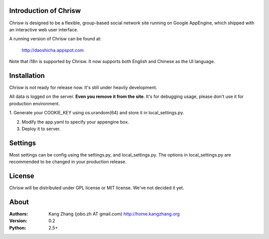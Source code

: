 Introduction of Chrisw
======================
Chrisw is designed to be a flexible, group-based social network site running
on Google AppEngine, which shipped with an interactive web user interface.

A running version of Chrisw can be found at:

	http://daoshicha.appspot.com

Note that i18n is supported by Chrisw. It now supports both English and 
Chinese as the UI language.

Installation
============
Chrisw is not ready for release now. It's still under heavily development. 

All data is logged on the server. **Even you remove it from the site**. It's 
for debugging usage, please don't use it for production environment.

1. Generate your COOKIE_KEY using os.urandom(64) and store it in 
local_settings.py.

2. Modify the app.yaml to specify your appengine box.

3. Deploy it to server.

Settings 
========

Most settings can be config using the settings.py, and local_settings.py. The
options in local_settings.py are recommended to be changed in your production 
release.

License
=======


Chrisw will be distributed under GPL license or MIT license. We've not decided 
it yet.

About
=====

:Authors:
    Kang Zhang (jobo.zh AT gmail.com) http://home.kangzhang.org

:Version: 
	0.2

:Python: 
	2.5+